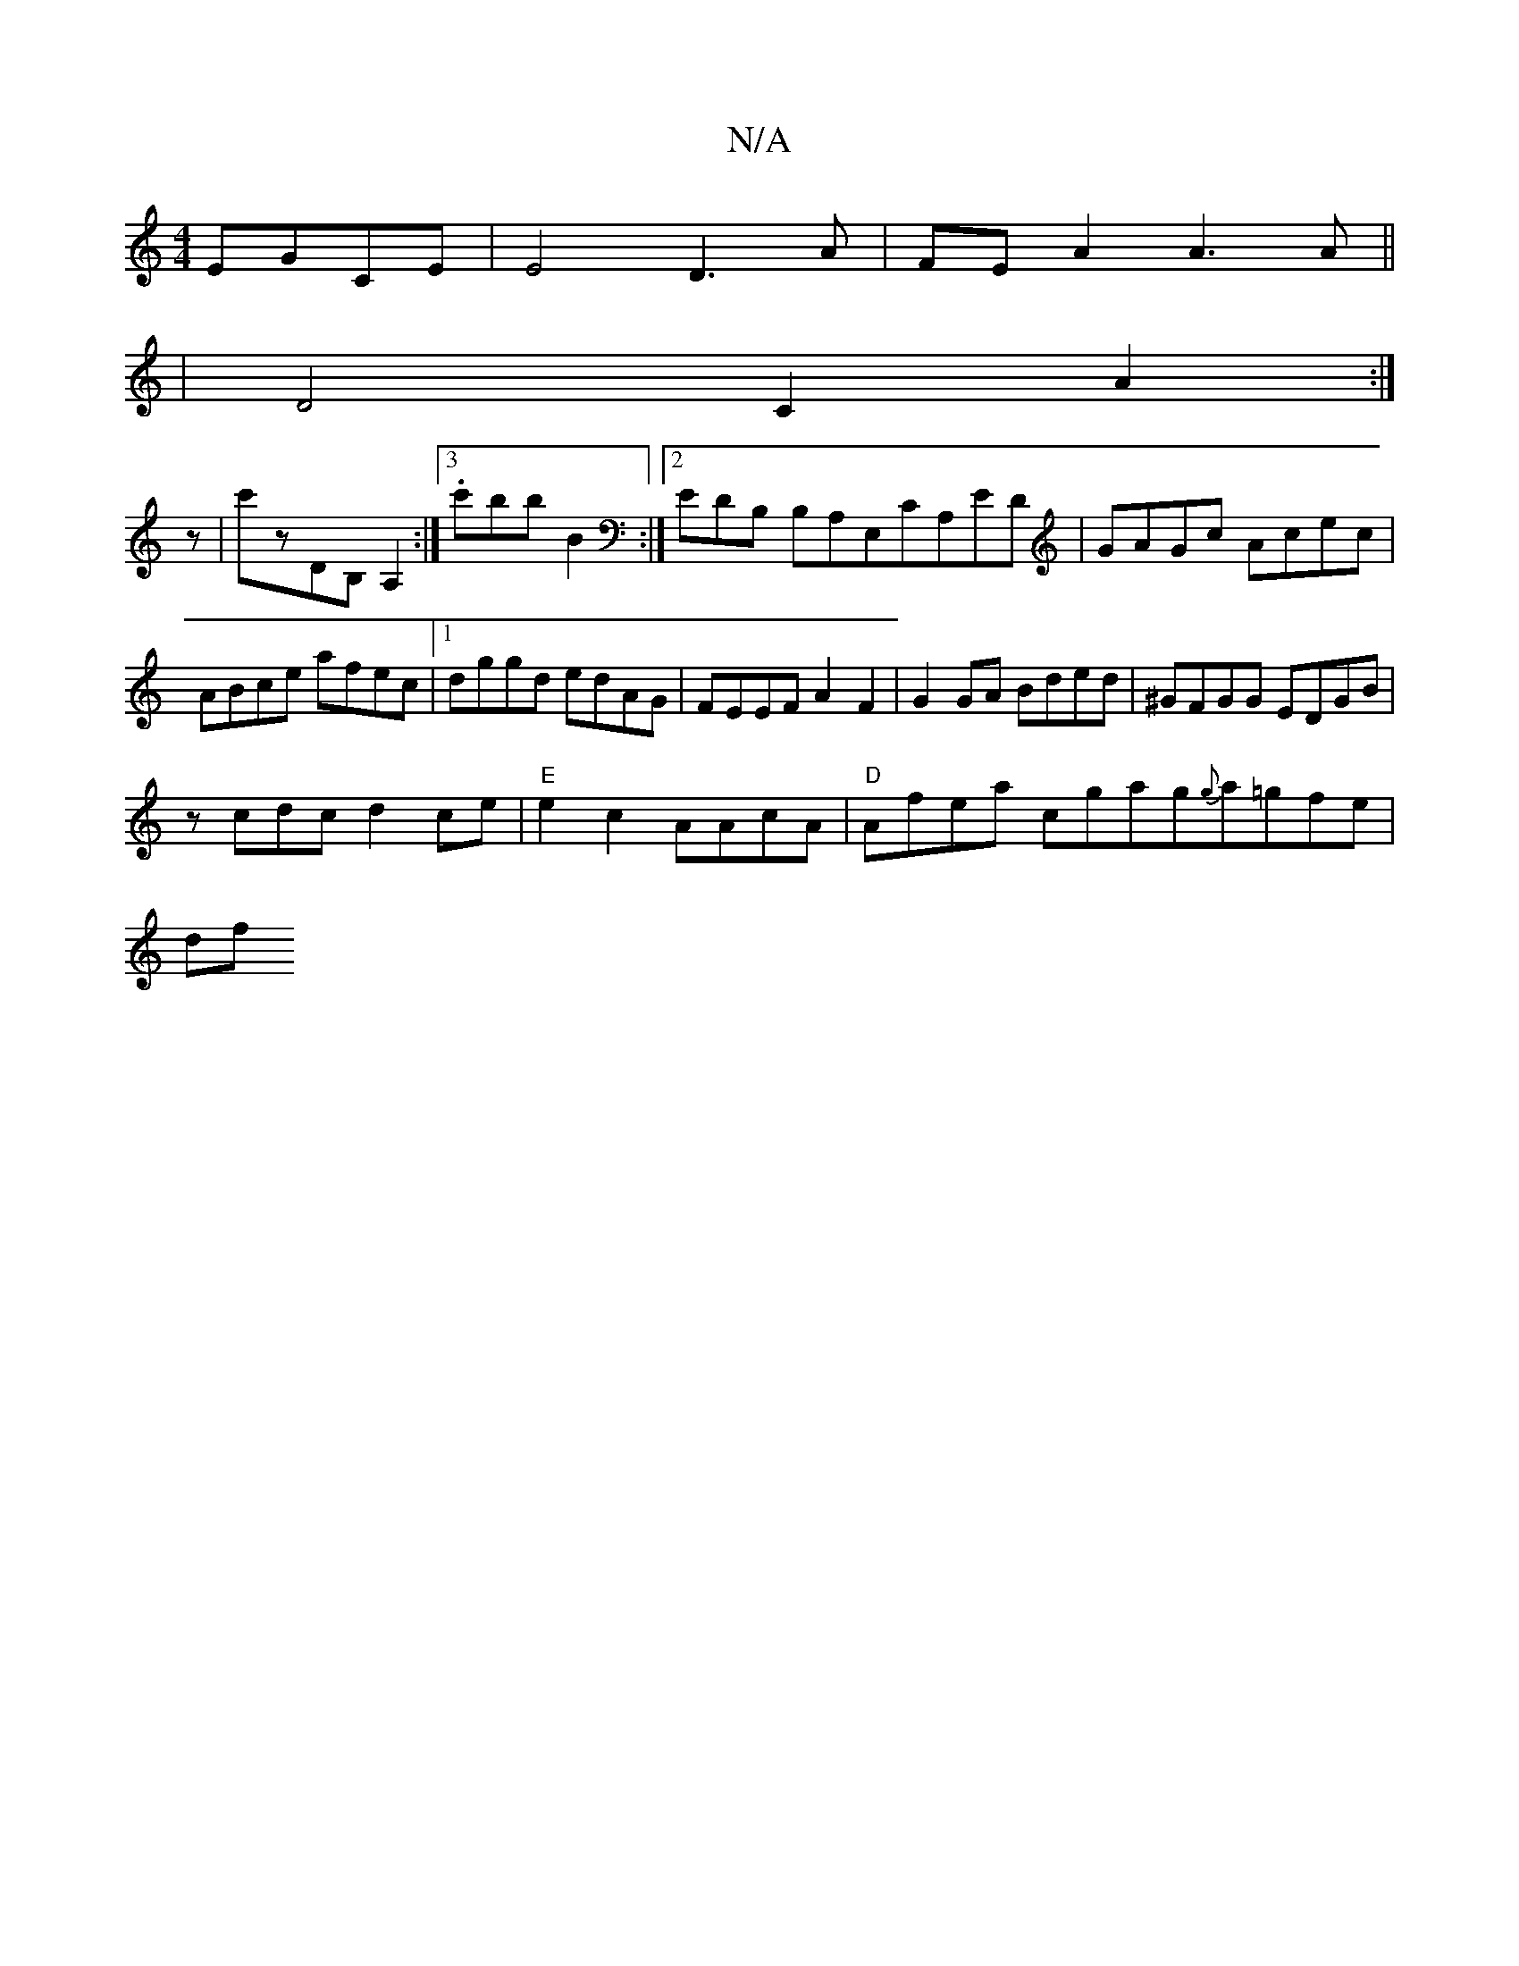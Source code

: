 X:1
T:N/A
M:4/4
R:N/A
K:Cmajor
 EGCE | E4 D3A|FEA2 A3A||
|D4 C2 A2:|
z |c'zDB,A,2 :|3 .c'B'bb,2 :|[2 EDB, B,A,E,CA,ED|GAGc Acec|ABce afec|1 dggd edAG|FEEF A2F2|G2GA Bded|^GFGG EDGB|
zcdc d2ce|"E"e2c2 AAcA |"D"Afea c’gag{g}a=gfe|
df